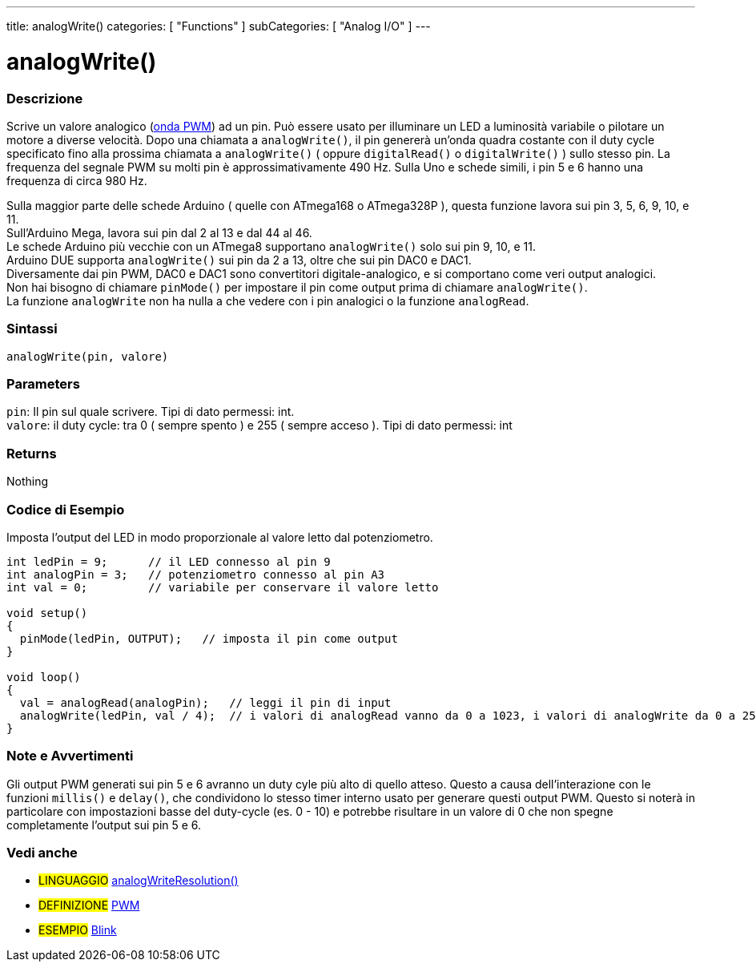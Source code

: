 ---
title: analogWrite()
categories: [ "Functions" ]
subCategories: [ "Analog I/O" ]
---





= analogWrite()


// OVERVIEW SECTION STARTS
[#overview]
--

[float]
=== Descrizione
Scrive un valore analogico (http://arduino.cc/en/Tutorial/PWM[onda PWM]) ad un pin.
Può essere usato per illuminare un LED a luminosità variabile o pilotare un motore a diverse velocità.
Dopo una chiamata a `analogWrite()`, il pin genererà un'onda quadra costante con il duty cycle specificato fino alla prossima chiamata a `analogWrite()` ( oppure `digitalRead()` o `digitalWrite()` ) sullo stesso pin.
La frequenza del segnale PWM su molti pin è approssimativamente 490 Hz.
Sulla Uno e schede simili, i pin 5 e 6 hanno una frequenza di circa 980 Hz.
[%hardbreaks]
Sulla maggior parte delle schede Arduino ( quelle con ATmega168 o ATmega328P ), questa funzione lavora sui pin 3, 5, 6, 9, 10, e 11.
Sull'Arduino Mega, lavora sui pin dal 2 al 13 e dal 44 al 46.
Le schede Arduino più vecchie con un ATmega8 supportano `analogWrite()` solo sui pin 9, 10, e 11.
Arduino DUE supporta `analogWrite()` sui pin da 2 a 13, oltre che sui pin DAC0 e DAC1.
Diversamente dai pin PWM, DAC0 e DAC1 sono convertitori digitale-analogico, e si comportano come veri output analogici.
Non hai bisogno di chiamare `pinMode()` per impostare il pin come output prima di chiamare `analogWrite()`.
La funzione `analogWrite` non ha nulla a che vedere con i pin analogici o la funzione `analogRead`.
[%hardbreaks]


[float]
=== Sintassi
`analogWrite(pin, valore)`


[float]
=== Parameters
`pin`: Il pin sul quale scrivere. Tipi di dato permessi: int. +
`valore`: il duty cycle: tra 0 ( sempre spento ) e 255 ( sempre acceso ). Tipi di dato permessi: int


[float]
=== Returns
Nothing

--
// OVERVIEW SECTION ENDS




// HOW TO USE SECTION STARTS
[#howtouse]
--

[float]
=== Codice di Esempio
Imposta l'output del LED in modo proporzionale al valore letto dal potenziometro.


[source,arduino]
----
int ledPin = 9;      // il LED connesso al pin 9
int analogPin = 3;   // potenziometro connesso al pin A3
int val = 0;         // variabile per conservare il valore letto

void setup()
{
  pinMode(ledPin, OUTPUT);   // imposta il pin come output
}

void loop()
{
  val = analogRead(analogPin);   // leggi il pin di input
  analogWrite(ledPin, val / 4);  // i valori di analogRead vanno da 0 a 1023, i valori di analogWrite da 0 a 255
}
----
[%hardbreaks]


[float]
=== Note e Avvertimenti
Gli output PWM generati sui pin 5 e 6 avranno un duty cyle più alto di quello atteso. Questo a causa dell'interazione con le funzioni `millis()` e `delay()`, che condividono lo stesso timer interno usato per generare questi output PWM. Questo si noterà in particolare con impostazioni basse del duty-cycle (es. 0 - 10) e potrebbe risultare in un valore di 0 che non spegne completamente l'output sui pin 5 e 6.

--
// HOW TO USE SECTION ENDS


// SEE ALSO SECTION
[#see_also]
--

[float]
=== Vedi anche

[role="language"]
* #LINGUAGGIO# link:../../zero-due-mkr-family/analogwriteresolution[analogWriteResolution()]

[role="definition"]
* #DEFINIZIONE# http://arduino.cc/en/Tutorial/PWM[PWM^]

[role="example"]
* #ESEMPIO# http://arduino.cc/en/Tutorial/Blink[Blink^]

--
// SEE ALSO SECTION ENDS
